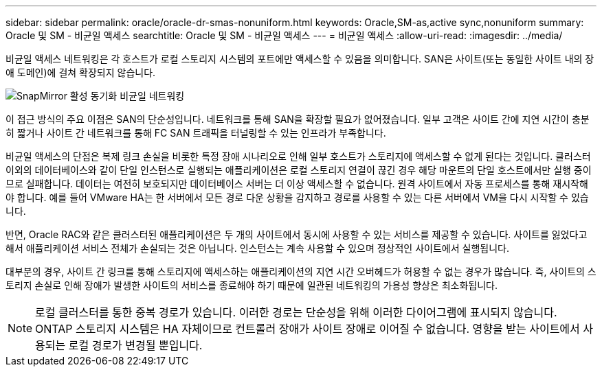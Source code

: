 ---
sidebar: sidebar 
permalink: oracle/oracle-dr-smas-nonuniform.html 
keywords: Oracle,SM-as,active sync,nonuniform 
summary: Oracle 및 SM - 비균일 액세스 
searchtitle: Oracle 및 SM - 비균일 액세스 
---
= 비균일 액세스
:allow-uri-read: 
:imagesdir: ../media/


[role="lead"]
비균일 액세스 네트워킹은 각 호스트가 로컬 스토리지 시스템의 포트에만 액세스할 수 있음을 의미합니다. SAN은 사이트(또는 동일한 사이트 내의 장애 도메인)에 걸쳐 확장되지 않습니다.

image:../media/smas-nonuniform.png["SnapMirror 활성 동기화 비균일 네트워킹"]

이 접근 방식의 주요 이점은 SAN의 단순성입니다. 네트워크를 통해 SAN을 확장할 필요가 없어졌습니다. 일부 고객은 사이트 간에 지연 시간이 충분히 짧거나 사이트 간 네트워크를 통해 FC SAN 트래픽을 터널링할 수 있는 인프라가 부족합니다.

비균일 액세스의 단점은 복제 링크 손실을 비롯한 특정 장애 시나리오로 인해 일부 호스트가 스토리지에 액세스할 수 없게 된다는 것입니다. 클러스터 이외의 데이터베이스와 같이 단일 인스턴스로 실행되는 애플리케이션은 로컬 스토리지 연결이 끊긴 경우 해당 마운트의 단일 호스트에서만 실행 중이므로 실패합니다. 데이터는 여전히 보호되지만 데이터베이스 서버는 더 이상 액세스할 수 없습니다. 원격 사이트에서 자동 프로세스를 통해 재시작해야 합니다. 예를 들어 VMware HA는 한 서버에서 모든 경로 다운 상황을 감지하고 경로를 사용할 수 있는 다른 서버에서 VM을 다시 시작할 수 있습니다.

반면, Oracle RAC와 같은 클러스터된 애플리케이션은 두 개의 사이트에서 동시에 사용할 수 있는 서비스를 제공할 수 있습니다. 사이트를 잃었다고 해서 애플리케이션 서비스 전체가 손실되는 것은 아닙니다. 인스턴스는 계속 사용할 수 있으며 정상적인 사이트에서 실행됩니다.

대부분의 경우, 사이트 간 링크를 통해 스토리지에 액세스하는 애플리케이션의 지연 시간 오버헤드가 허용할 수 없는 경우가 많습니다. 즉, 사이트의 스토리지 손실로 인해 장애가 발생한 사이트의 서비스를 종료해야 하기 때문에 일관된 네트워킹의 가용성 향상은 최소화됩니다.


NOTE: 로컬 클러스터를 통한 중복 경로가 있습니다. 이러한 경로는 단순성을 위해 이러한 다이어그램에 표시되지 않습니다. ONTAP 스토리지 시스템은 HA 자체이므로 컨트롤러 장애가 사이트 장애로 이어질 수 없습니다. 영향을 받는 사이트에서 사용되는 로컬 경로가 변경될 뿐입니다.
